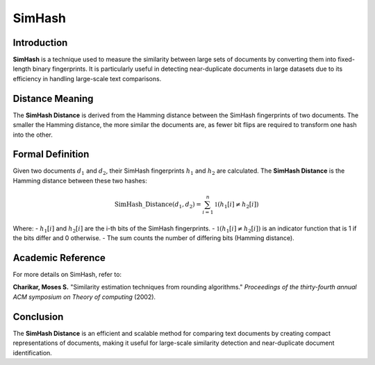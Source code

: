 SimHash
=======

Introduction
------------
**SimHash** is a technique used to measure the similarity between large sets of documents by converting them into fixed-length binary fingerprints. It is particularly useful in detecting near-duplicate documents in large datasets due to its efficiency in handling large-scale text comparisons.

Distance Meaning
----------------
The **SimHash Distance** is derived from the Hamming distance between the SimHash fingerprints of two documents. The smaller the Hamming distance, the more similar the documents are, as fewer bit flips are required to transform one hash into the other.

Formal Definition
-----------------
Given two documents :math:`d_1` and :math:`d_2`, their SimHash fingerprints :math:`h_1` and :math:`h_2` are calculated. The **SimHash Distance** is the Hamming distance between these two hashes:

.. math::
    \text{SimHash\_Distance}(d_1, d_2) = \sum_{i=1}^{n} \mathbb{1}(h_1[i] \neq h_2[i])

Where:
- :math:`h_1[i]` and :math:`h_2[i]` are the i-th bits of the SimHash fingerprints.
- :math:`\mathbb{1}(h_1[i] \neq h_2[i])` is an indicator function that is 1 if the bits differ and 0 otherwise.
- The sum counts the number of differing bits (Hamming distance).

Academic Reference
------------------
For more details on SimHash, refer to:

**Charikar, Moses S.** "Similarity estimation techniques from rounding algorithms." *Proceedings of the thirty-fourth annual ACM symposium on Theory of computing* (2002).

Conclusion
----------
The **SimHash Distance** is an efficient and scalable method for comparing text documents by creating compact representations of documents, making it useful for large-scale similarity detection and near-duplicate document identification.
